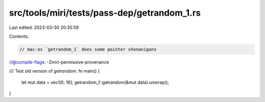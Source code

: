 src/tools/miri/tests/pass-dep/getrandom_1.rs
============================================

Last edited: 2023-03-30 20:35:59

Contents:

.. code-block:: rs

    // mac-os `getrandom_1` does some pointer shenanigans
//@compile-flags: -Zmiri-permissive-provenance

/// Test old version of `getrandom`.
fn main() {
    let mut data = vec![0; 16];
    getrandom_1::getrandom(&mut data).unwrap();
}


